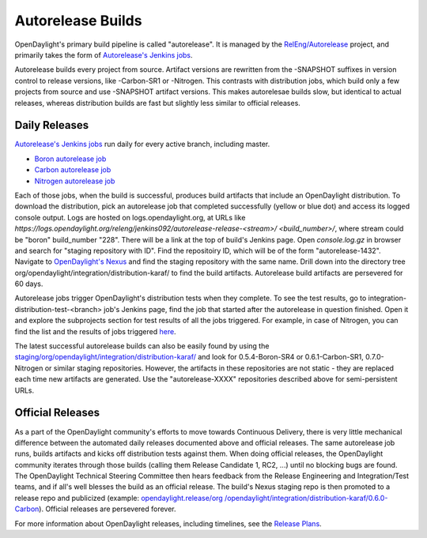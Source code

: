 Autorelease Builds
==================

OpenDaylight's primary build pipeline is called "autorelease". It is managed by
the `RelEng/Autorelease`_ project, and primarily takes the form of
`Autorelease's Jenkins jobs`_.

Autorelease builds every project from source. Artifact versions are rewritten
from the -SNAPSHOT suffixes in version control to release versions, like
-Carbon-SR1 or -Nitrogen. This contrasts with distribution jobs, which build
only a few projects from source and use -SNAPSHOT artifact versions. This makes
autorelesae builds slow, but identical to actual releases, whereas distribution
builds are fast but slightly less similar to official releases.

Daily Releases
--------------

`Autorelease's Jenkins jobs`_ run daily for every active branch, including
master.

- `Boron autorelease job`_
- `Carbon autorelease job`_
- `Nitrogen autorelease job`_

Each of those jobs, when the build is successful, produces build artifacts that
include an OpenDaylight distribution. To download the distribution, pick an
autorelease job that completed successfully (yellow or blue dot) and access its
logged console output. Logs are hosted on logs.opendaylight.org, at URLs like
`https://logs.opendaylight.org/releng/jenkins092/autorelease-release-<stream>/
<build_number>/`, where stream could be "boron" build_number "228". There will
be a link at the top of build's Jenkins page. Open `console.log.gz` in browser
and search for "staging repository with ID". Find the repositoiry ID, which
will be of the form "autorelease-1432". Navigate to `OpenDaylight's Nexus`_ and
find the staging repository with the same name. Drill down into the directory
tree org/opendaylight/integration/distribution-karaf/ to find the build
artifacts. Autorelease build artifacts are persevered for 60 days.

Autorelease jobs trigger OpenDaylight's distribution tests when they complete.
To see the test results, go to integration-distribution-test-<branch> job's
Jenkins page, find the job that started after the autorelease in question
finished. Open it and explore the subprojects section for test results of all
the jobs triggered. For example, in case of Nitrogen, you can find the list and
the results of jobs triggered `here`_.

The latest successful autorelease builds can also be easily found by using the
`staging/org/opendaylight/integration/distribution-karaf/`_
and look for 0.5.4-Boron-SR4 or 0.6.1-Carbon-SR1, 0.7.0-Nitrogen  or similar
staging repositories. However, the artifacts in these repositories are not
static - they are replaced each time new artifacts are generated. Use the
"autorelease-XXXX" repositories described above for semi-persistent URLs.


Official Releases
-----------------

As a part of the OpenDaylight community's efforts to move towards Continuous
Delivery, there is very little mechanical difference between the automated
daily releases documented above and official releases. The same autorelease
job runs, builds artifacts and kicks off distribution tests against them. When
doing official releases, the OpenDaylight community iterates through those
builds (calling them Release Candidate 1, RC2, ...) until no blocking bugs are
found. The OpenDaylight Technical Steering Committee then hears feedback from
the Release Engineering and Integration/Test teams, and if all's well blesses
the build as an official release. The build's Nexus staging repo is then
promoted to a release repo and publicized (example: `opendaylight.release/org
/opendaylight/integration/distribution-karaf/0.6.0-Carbon`_). Official
releases are persevered forever.

For more information about OpenDaylight releases, including timelines, see the
`Release Plans`_.


.. _RelEng/Autorelease: https://git.opendaylight.org/gerrit/gitweb?p=releng/autorelease.git;a=tree;h=refs/heads/master;hb=refs/heads/master
.. _Autorelease's Jenkins jobs: https://jenkins.opendaylight.org/releng/view/autorelease/
.. _Boron autorelease job: https://jenkins.opendaylight.org/releng/view/autorelease/job/autorelease-release-boron/
.. _Carbon autorelease job: https://jenkins.opendaylight.org/releng/view/autorelease/job/autorelease-release-carbon/
.. _Nitrogen autorelease job: https://jenkins.opendaylight.org/releng/view/autorelease/job/autorelease-release-nitrogen/
.. _OpenDaylight's Nexus: https://nexus.opendaylight.org/content/repositories/
.. _here: https://jenkins.opendaylight.org/releng/job/integration-distribution-test-nitrogen/
.. _staging/org/opendaylight/integration/distribution-karaf/: https://nexus.opendaylight.org/content/repositories/staging/org/opendaylight/integration/distribution-karaf/
.. _opendaylight.release/org /opendaylight/integration/distribution-karaf/0.6.0-Carbon: https://nexus.opendaylight.org/content/repositories/opendaylight.release/org/opendaylight/integration/distribution-karaf/0.6.0-Carbon/
.. _Release Plans: https://wiki.opendaylight.org/view/Release_Plan
